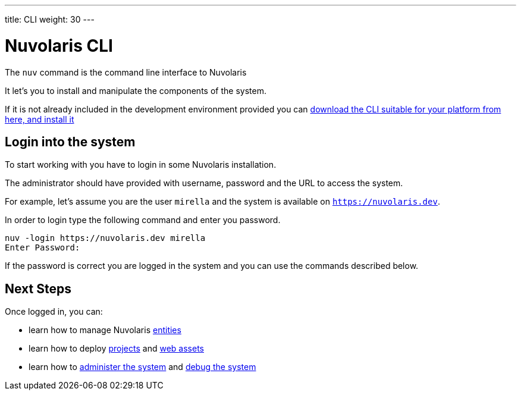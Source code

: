 ---
title: CLI
weight: 30
---

=  Nuvolaris CLI 

The `nuv` command is the command line interface to Nuvolaris 

It let's you to install and manipulate the components of the system.

If it is not already included in the development environment provided you can xref:installation:download.adoc[download the CLI suitable for your platform from here, and install it]  

== Login into the system

To start working with you have to login in some Nuvolaris installation. 

The administrator should have provided with username, password and the URL to access the system. 

For example, let's assume you are the user `mirella` and the system is available on `https://nuvolaris.dev`.

In order to login type the following command and enter you password.

----
nuv -login https://nuvolaris.dev mirella
Enter Password: 
----

If the password is correct you are logged in the system and you can use the commands described below.

== Next Steps

Once logged in, you can:

* learn how to manage Nuvolaris xref:entities.adoc[entities]
* learn how to deploy xref:project.adoc[projects] and xref:assets.adoc[web assets]
* learn how to xref:admin.adoc[administer the system] and xref:debug.adoc[debug the system]
